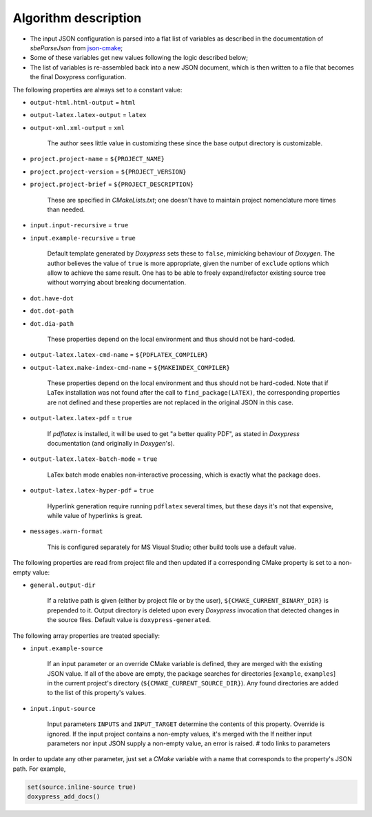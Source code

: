.. _description:

Algorithm description
=====================

* The input JSON configuration is parsed into a flat list of variables as
  described in the documentation of `sbeParseJson` from json-cmake_;
* Some of these variables get new values following the logic described
  below;
* The list of variables is re-assembled back into a new JSON document, which
  is then written to a file that becomes the final Doxypress configuration.

The following properties are always set to a constant value:

* ``output-html.html-output`` = ``html``
* ``output-latex.latex-output`` = ``latex``
* ``output-xml.xml-output`` = ``xml``

   The author sees little value in customizing these since the base output
   directory is customizable.

* ``project.project-name`` = ``${PROJECT_NAME}``
* ``project.project-version`` = ``${PROJECT_VERSION}``
* ``project.project-brief`` = ``${PROJECT_DESCRIPTION}``

   These are specified in `CMakeLists.txt`; one doesn't have to maintain
   project nomenclature more times than needed.

* ``input.input-recursive`` = ``true``
* ``input.example-recursive`` = ``true``

   Default template generated by `Doxypress` sets these to ``false``, mimicking
   behaviour of `Doxygen`. The author believes the value of ``true`` is more
   appropriate, given the number of ``exclude`` options which allow to achieve
   the same result. One has to be able to freely expand/refactor existing
   source tree without worrying about breaking documentation.

* ``dot.have-dot``
* ``dot.dot-path``
* ``dot.dia-path``

   These properties depend on the local environment and thus should not be
   hard-coded.

* ``output-latex.latex-cmd-name`` = ``${PDFLATEX_COMPILER}``
* ``output-latex.make-index-cmd-name`` = ``${MAKEINDEX_COMPILER}``

   These properties depend on the local environment and thus should not be
   hard-coded. Note that if LaTex installation was not found after the call to
   ``find_package(LATEX)``, the corresponding properties are not defined and
   these properties are not replaced in the original JSON in this case.

* ``output-latex.latex-pdf`` = ``true``

   If `pdflatex` is installed, it will be used to get "a better quality PDF",
   as stated in `Doxypress` documentation (and originally in `Doxygen`'s).

* ``output-latex.latex-batch-mode`` = ``true``

   LaTex batch mode enables non-interactive processing, which is exactly what
   the package does.

* ``output-latex.latex-hyper-pdf`` = ``true``

   Hyperlink generation require running ``pdflatex`` several times, but these
   days it's not that expensive, while value of hyperlinks is great.

* ``messages.warn-format``

   This is configured separately for MS Visual Studio; other build tools
   use a default value.

The following properties are read from project file and then updated if
a corresponding CMake property is set to a non-empty value:

* ``general.output-dir``

   If a relative path is given (either by project file or by the user),
   ``${CMAKE_CURRENT_BINARY_DIR}`` is prepended to it. Output directory is
   deleted upon every `Doxypress` invocation that detected changes in the source
   files.
   Default value is ``doxypress-generated``.

The following array properties are treated specially:

* ``input.example-source``

   If an input parameter or an override CMake variable is defined, they are
   merged with the existing JSON value. If all of the above are empty,
   the package searches for directories [``example``, ``examples``] in
   the current project's directory (``${CMAKE_CURRENT_SOURCE_DIR}``). Any found
   directories are added to the list of this property's values.

* ``input.input-source``

   Input parameters ``INPUTS`` and ``INPUT_TARGET`` determine the contents of
   this property. Override is ignored. If the input project contains
   a non-empty values, it's merged with the
   If neither input parameters nor input
   JSON supply a non-empty value, an error is raised.
   # todo links to parameters

In order to update any other parameter, just set a `CMake` variable with a name
that corresponds to the property's JSON path. For example,

.. code-block:: cmake

   set(source.inline-source true)
   doxypress_add_docs()

.. _json-cmake: https://github.com/sbellus/json-cmake